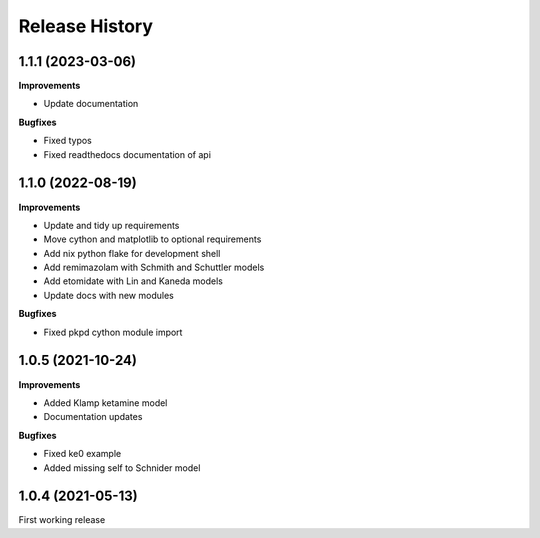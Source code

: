 Release History
===============

1.1.1 (2023-03-06)
------------------

**Improvements**

- Update documentation 

**Bugfixes**

- Fixed typos
- Fixed readthedocs documentation of api


1.1.0 (2022-08-19)
------------------

**Improvements**

- Update and tidy up requirements
- Move cython and matplotlib to optional requirements
- Add nix python flake for development shell
- Add remimazolam with Schmith and Schuttler models
- Add etomidate with Lin and Kaneda models
- Update docs with new modules

**Bugfixes**

- Fixed pkpd cython module import


1.0.5 (2021-10-24)
------------------

**Improvements**

- Added Klamp ketamine model
- Documentation updates

**Bugfixes**

- Fixed ke0 example 
- Added missing self to Schnider model

1.0.4 (2021-05-13)
------------------

First working release




